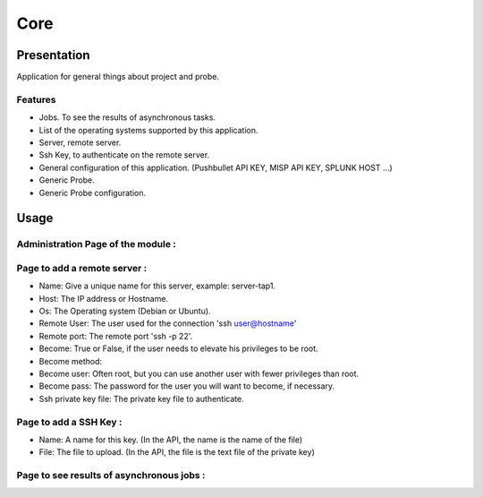 ****
Core
****

Presentation
============

Application for general things about project and probe.

Features
--------

* Jobs. To see the results of asynchronous tasks.
* List of the operating systems supported by this application.
* Server, remote server.
* Ssh Key, to authenticate on the remote server.
* General configuration of this application. (Pushbullet API KEY, MISP API KEY, SPLUNK HOST ...)
* Generic Probe.
* Generic Probe configuration.

Usage
=====

Administration Page of the module :
-----------------------------------

.. image:: https://raw.githubusercontent.com/treussart/ProbeManager/develop/probemanager/core/data/admin-index.png
  :align: center
  :width: 80%

Page to add a remote server :
-----------------------------

.. image:: https://raw.githubusercontent.com/treussart/ProbeManager/develop/probemanager/core/data/admin-server-add.png
  :align: center
  :width: 70%

* Name: Give a unique name for this server, example: server-tap1.
* Host: The IP address or Hostname.
* Os: The Operating system (Debian or Ubuntu).
* Remote User: The user used for the connection 'ssh user@hostname'
* Remote port: The remote port 'ssh -p 22'.
* Become: True or False, if the user needs to elevate his privileges to be root.
* Become method:
* Become user: Often root, but you can use another user with fewer privileges than root.
* Become pass: The password for the user you will want to become, if necessary.
* Ssh private key file: The private key file to authenticate.


Page to add a SSH Key :
-----------------------

.. image:: https://raw.githubusercontent.com/treussart/ProbeManager/develop/probemanager/core/data/admin-sshkey-add.png
  :align: center
  :width: 60%

* Name: A name for this key. (In the API, the name is the name of the file)
* File: The file to upload. (In the API, the file is the text file of the private key)

Page to see results of asynchronous jobs :
------------------------------------------

.. image:: https://raw.githubusercontent.com/treussart/ProbeManager/develop/probemanager/core/data/admin-jobs-full.png
  :align: center
  :width: 90%
